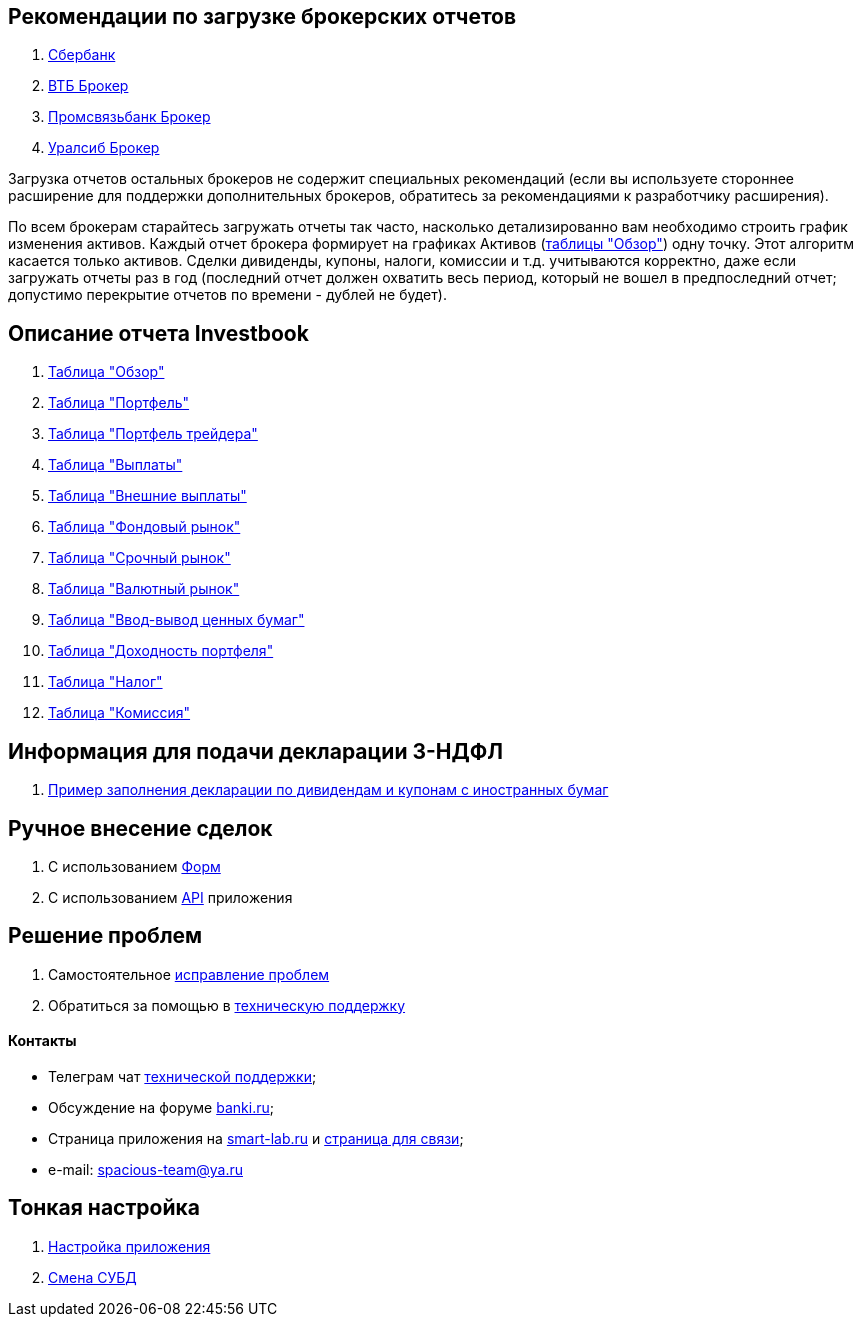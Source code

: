 == Рекомендации по загрузке брокерских отчетов
. <<sber.adoc#,Сбербанк>>
. <<vtb.adoc#,ВТБ Брокер>>
. <<psb.adoc#,Промсвязьбанк Брокер>>
. <<uralsib.adoc#,Уралсиб Брокер>>

Загрузка отчетов остальных брокеров не содержит специальных рекомендаций (если вы используете стороннее расширение
для поддержки дополнительных брокеров, обратитесь за рекомендациями к разработчику расширения).

По всем брокерам старайтесь загружать отчеты так часто, насколько детализированно вам необходимо строить график
изменения активов. Каждый отчет брокера формирует на графиках Активов (<<portfolio-analysis.adoc#,таблицы "Обзор">>)
одну точку. Этот алгоритм касается только активов. Сделки дивиденды, купоны, налоги, комиссии и т.д. учитываются
корректно, даже если загружать отчеты раз в год (последний отчет должен охватить весь период, который не вошел
в предпоследний отчет; допустимо перекрытие отчетов по времени - дублей не будет).

== Описание отчета Investbook
. <<portfolio-analysis.adoc#,Таблица "Обзор">>
. <<portfolio-status.adoc#,Таблица "Портфель">>
. <<derivatives-market-total-profit.adoc#,Таблица "Портфель трейдера">>
. <<portfolio-payment.adoc#,Таблица "Выплаты">>
. <<foreign-portfolio-payment.adoc#,Таблица "Внешние выплаты">>
. <<stock-market-profit.adoc#,Таблица "Фондовый рынок">>
. <<derivatives-market-profit.adoc#,Таблица "Срочный рынок">>
. <<foreign-market-profit.adoc#,Таблица "Валютный рынок">>
. <<securities-deposit-and-withdrawal.adoc#,Таблица "Ввод-вывод ценных бумаг">>
. <<cash-flow.adoc#,Таблица "Доходноcть портфеля">>
. <<tax.adoc#,Таблица "Налог">>
. <<commission.adoc#,Таблица "Комиссия">>

== Информация для подачи декларации 3-НДФЛ
. <<3-ndfl.adoc#,Пример заполнения декларации по дивидендам и купонам с иностранных бумаг>>

== Ручное внесение сделок
. C использованием <<investbook-forms.adoc#,Форм>>
. С использованием <<investbook-api.adoc#,API>> приложения

== Решение проблем
. Самостоятельное <<troubleshooting.adoc#,исправление проблем>>
. Обратиться за помощью в https://t.me/investbook_support[техническую поддержку]

==== Контакты
- Телеграм чат https://t.me/investbook_support[технической поддержки];
- Обсуждение на форуме https://www.banki.ru/forum/?PAGE_NAME=read&FID=21&TID=380178[banki.ru];
- Страница приложения на https://smart-lab.ru/trading-software/Investbook[smart-lab.ru] и
  https://smart-lab.ru/profile/VitaliyAnanev/[страница для связи];
- e-mail: mailto:spacious-team@ya.ru[spacious-team@ya.ru]

== Тонкая настройка
. <<configuration.adoc#,Настройка приложения>>
. <<dbms-changing.adoc#,Смена СУБД>>
